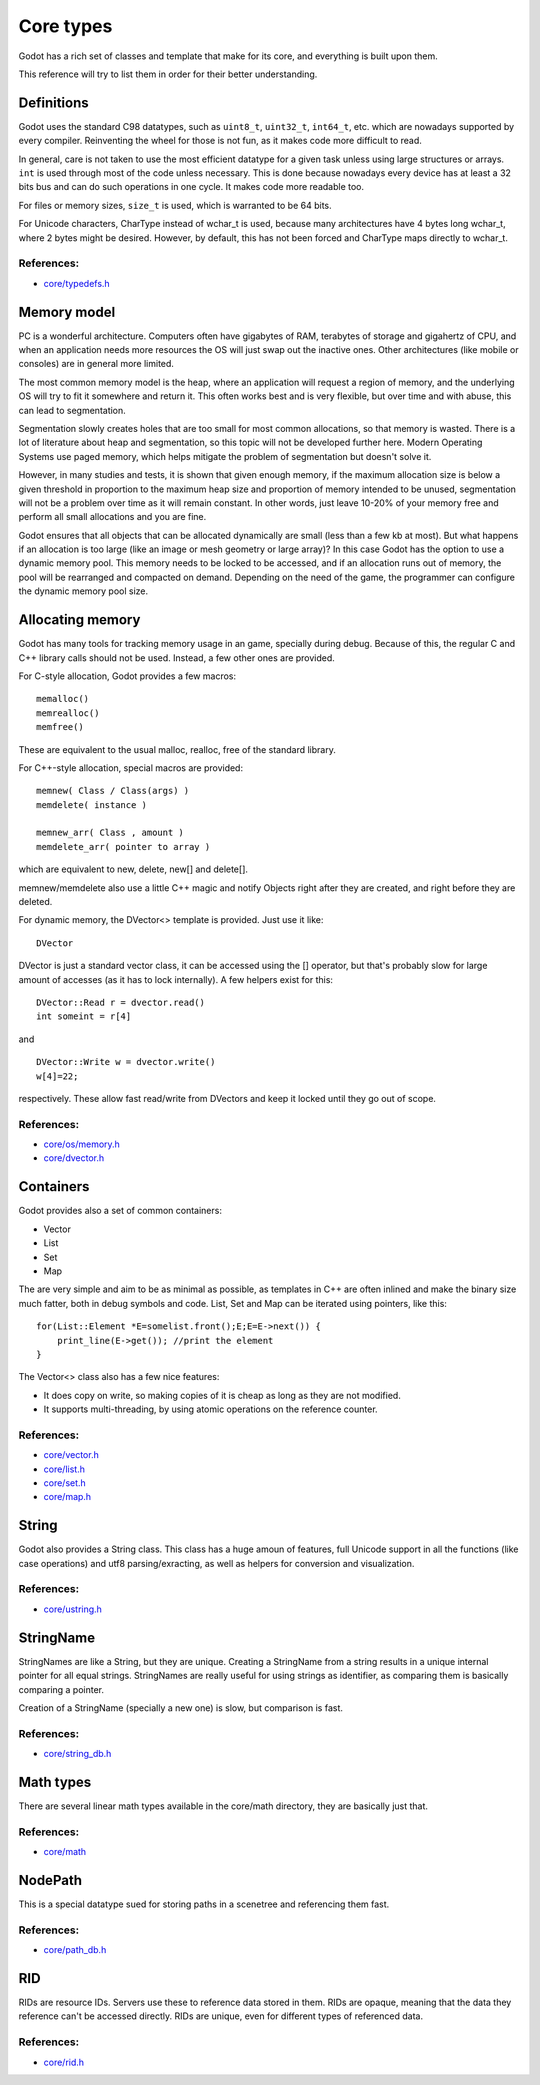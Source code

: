 .. _doc_core_types:

Core types
==========

Godot has a rich set of classes and template that make for its core,
and everything is built upon them.

This reference will try to list them in order for their better
understanding.

Definitions
-----------

Godot uses the standard C98 datatypes, such as ``uint8_t``,
``uint32_t``, ``int64_t``, etc. which are nowadays supported by every
compiler. Reinventing the wheel for those is not fun, as it makes code
more difficult to read.

In general, care is not taken to use the most efficient datatype for a
given task unless using large structures or arrays. ``int`` is used
through most of the code unless necessary. This is done because nowadays
every device has at least a 32 bits bus and can do such operations in
one cycle. It makes code more readable too.

For files or memory sizes, ``size_t`` is used, which is warranted to be
64 bits.

For Unicode characters, CharType instead of wchar_t is used, because
many architectures have 4 bytes long wchar_t, where 2 bytes might be
desired. However, by default, this has not been forced and CharType maps
directly to wchar_t.

References:
~~~~~~~~~~~

-  `core/typedefs.h <https://github.com/godotengine/godot/blob/master/core/typedefs.h>`__

Memory model
------------

PC is a wonderful architecture. Computers often have gigabytes of RAM,
terabytes of storage and gigahertz of CPU, and when an application needs
more resources the OS will just swap out the inactive ones. Other
architectures (like mobile or consoles) are in general more limited.

The most common memory model is the heap, where an application will
request a region of memory, and the underlying OS will try to fit it
somewhere and return it. This often works best and is very flexible,
but over time and with abuse, this can lead to segmentation.

Segmentation slowly creates holes that are too small for most common
allocations, so that memory is wasted. There is a lot of literature
about heap and segmentation, so this topic will not be developed
further here. Modern Operating Systems use paged memory, which helps
mitigate the problem of segmentation but doesn't solve it.

However, in many studies and tests, it is shown that given enough
memory, if the maximum allocation size is below a given threshold in
proportion to the maximum heap size and proportion of memory intended to
be unused, segmentation will not be a problem over time as it will
remain constant. In other words, just leave 10-20% of your memory free
and perform all small allocations and you are fine.

Godot ensures that all objects that can be allocated dynamically are
small (less than a few kb at most). But what happens if an allocation is
too large (like an image or mesh geometry or large array)? In this case
Godot has the option to use a dynamic memory pool. This memory needs to
be locked to be accessed, and if an allocation runs out of memory, the
pool will be rearranged and compacted on demand. Depending on the need
of the game, the programmer can configure the dynamic memory pool size.

Allocating memory
-----------------

Godot has many tools for tracking memory usage in an game, specially
during debug. Because of this, the regular C and C++ library calls
should not be used. Instead, a few other ones are provided.

For C-style allocation, Godot provides a few macros:

::

    memalloc()
    memrealloc()
    memfree()

These are equivalent to the usual malloc, realloc, free of the standard
library.

For C++-style allocation, special macros are provided:

::

    memnew( Class / Class(args) )
    memdelete( instance )

    memnew_arr( Class , amount )
    memdelete_arr( pointer to array )

which are equivalent to new, delete, new[] and delete[].

memnew/memdelete also use a little C++ magic and notify Objects right
after they are created, and right before they are deleted.

For dynamic memory, the DVector<> template is provided. Just use it
like:

::

    DVector

DVector is just a standard vector class, it can be accessed using the []
operator, but that's probably slow for large amount of accesses (as it
has to lock internally). A few helpers exist for this:

::

    DVector::Read r = dvector.read()
    int someint = r[4]

and

::

    DVector::Write w = dvector.write()
    w[4]=22;

respectively. These allow fast read/write from DVectors and keep it
locked until they go out of scope.

References:
~~~~~~~~~~~

-  `core/os/memory.h <https://github.com/godotengine/godot/blob/master/core/os/memory.h>`__
-  `core/dvector.h <https://github.com/godotengine/godot/blob/master/core/dvector.h>`__

Containers
----------

Godot provides also a set of common containers:

-  Vector
-  List
-  Set
-  Map

The are very simple and aim to be as minimal as possible, as templates
in C++ are often inlined and make the binary size much fatter, both in
debug symbols and code. List, Set and Map can be iterated using
pointers, like this:

::

    for(List::Element *E=somelist.front();E;E=E->next()) {
        print_line(E->get()); //print the element
    }

The Vector<> class also has a few nice features:

-  It does copy on write, so making copies of it is cheap as long as
   they are not modified.
-  It supports multi-threading, by using atomic operations on the
   reference counter.

References:
~~~~~~~~~~~

-  `core/vector.h <https://github.com/godotengine/godot/blob/master/core/vector.h>`__
-  `core/list.h <https://github.com/godotengine/godot/blob/master/core/list.h>`__
-  `core/set.h <https://github.com/godotengine/godot/blob/master/core/set.h>`__
-  `core/map.h <https://github.com/godotengine/godot/blob/master/core/map.h>`__

String
------

Godot also provides a String class. This class has a huge amoun of
features, full Unicode support in all the functions (like case
operations) and utf8 parsing/exracting, as well as helpers for
conversion and visualization.

References:
~~~~~~~~~~~

-  `core/ustring.h <https://github.com/godotengine/godot/blob/master/core/ustring.h>`__

StringName
----------

StringNames are like a String, but they are unique. Creating a
StringName from a string results in a unique internal pointer for all
equal strings. StringNames are really useful for using strings as
identifier, as comparing them is basically comparing a pointer.

Creation of a StringName (specially a new one) is slow, but comparison
is fast.

References:
~~~~~~~~~~~

-  `core/string_db.h <https://github.com/godotengine/godot/blob/master/core/string_db.h>`__

Math types
----------

There are several linear math types available in the core/math
directory, they are basically just that.

References:
~~~~~~~~~~~

-  `core/math <https://github.com/godotengine/godot/blob/master/core/math>`__

NodePath
--------

This is a special datatype sued for storing paths in a scenetree and
referencing them fast.

References:
~~~~~~~~~~~

-  `core/path_db.h <https://github.com/godotengine/godot/blob/master/core/path_db.h>`__

RID
---

RIDs are resource IDs. Servers use these to reference data stored in
them. RIDs are opaque, meaning that the data they reference can't be
accessed directly. RIDs are unique, even for different types of
referenced data.

References:
~~~~~~~~~~~

-  `core/rid.h <https://github.com/godotengine/godot/blob/master/core/rid.h>`__
